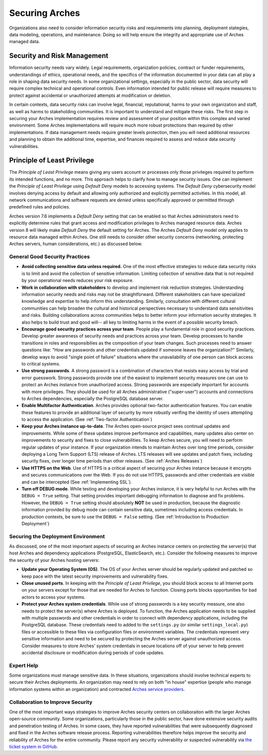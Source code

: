 ###############
Securing Arches
###############

Organizations also need to consider information security risks and requirements into planning, deployment stategies, data modeling, operations, and maintenance. Doing so will help ensure the integrity and appropriate use of Arches managed data.


Security and Risk Management
============================

Information security needs vary widely. Legal requirements, organization policies, contract or funder requirements, understandings of ethics, operational needs, and the specifics of the information documented in your data can all play a role in shaping data security needs. In some organizational settings, especially in the public sector, data security will require complex technical and operational controls. Even information intended for public release will require measures to protect against accidental or unauthorized attempts at modification or deletion.

In certain contexts, data security risks can involve legal, financial, reputational, harms to your own organization and staff, as well as harms to stakeholding communities. It is important to understand and mitigate these risks. The first step in securing your Arches implementation requires review and assessment of your position within this complex and varied environment. Some Arches implementations will require much more robust protections than required by other implementations. If data management needs require greater levels protection, then you will need additional resources and planning to obtain the additional time, expertise, and finances required to assess and reduce data security vulnerabilities.


Principle of Least Privilege
============================
The *Principle of Least Privilege* means giving any users account or processes only those privileges required to perform its intended functions, and no more. This approach helps to clarify how to manage security issues. One can implement the *Principle of Least Privilege* using *Default Deny* models to accessing systems. The *Default Deny* cybersecurity model involves denying access by default and allowing only authorized and explicitly permitted activities. In this model, all network communications and software requests are *denied* unless specifically approved or permitted through predefined rules and policies. 

Arches version 7.6 implements a *Default Deny* setting that can be enabled so that Arches administrators need to explicitly determine rules that grant access and modification privileges to Arches managed resource data. Arches version 8 will likely make *Default Deny* the default setting for Arches. The Arches *Default Deny* model only applies to resource data managed within Arches. One still needs to consider other security concerns (networking, protecting Arches servers, human considerations, etc.) as discussed below.


General Good Security Practices
-------------------------------

* **Avoid collecting sensitive data unless required.** One of the most effective strategies to reduce data security risks is to limit and avoid the collection of sensitive information. Limiting collection of sensitive data that is not required by your operational needs reduces your risk exposure. 

* **Work in collaboration with stakeholders** to develop and implement risk reduction strategies. Understanding information security needs and risks may not be straightforward. Different stakeholders can have specialized knowlwdge and expertise to help inform this understanding. Similarly, consultation with different cultural communities can help broaden the cultural and historical perspectives necessary to understand data sensitivities and risks. Building collaborations across communities helps to better inform your information security strategies. It also helps to build trust and good will-- all key to limiting harms in the event of a possible security breach.

* **Encourage good security practices across your team**. People play a fundamental role in good security practices. Develop greater awareness of security needs and practices across your team. Develop processes to handle transitions in roles and responsibilies as the composition of your team changes. Such processes need to answer questions like: "How are passwords and other credentials updated if someone leaves the organization?" Similarly, develop ways to avoid "single point of failure" situations where the unavailability of one person can block access to critical systems.

* **Use strong passwords**. A strong password is a combination of characters that resists easy access by trial and error guesswork. Strong passwords provide one of the easiest to implement security measures one can use to protect an Arches instance from unauthorized access. Strong passwords are especially important for accounts with more privileges. They should be used for all Arches administrative ("super-user") accounts and connections to Arches dependencies, especially the PostgreSQL database server.

* **Enable Multifactor Authentication**. Arches provides optional two-factor authentication features. You can enable these features to provide an additional layer of security by more robustly verifing the identity of users attempting to access the application. (See :ref:`Two-factor Authentication`)

* **Keep your Arches instance up-to-date**. The Arches open-source project sees continual updates and improvements. While some of these updates improve performance and capabilities, many updates also center on improvements to security and fixes to close vulnerabilities. To keep Arches secure, you will need to perform regular updates of your instance. If your organization intends to maintain Arches over long time periods, consider deploying a Long Term Support (LTS) release of Arches. LTS releases will see updates and patch fixes, including security fixes, over longer time periods than other releases. (See :ref:`Arches Releases`)

* **Use HTTPS on the Web**. Use of HTTPS is a critical aspect of securing your Arches instance because it encrypts and secures communications over the Web. If you do not use HTTPS, passwords and other credentials are visible and can be intercepted (See :ref:`Implementing SSL`). 

* **Turn off DEBUG mode**. While testing and developing your Arches instance, it is very helpful to run Arches with the ``DEBUG = True`` setting. That setting provides important debugging information to diagnose and fix problems. However, the ``DEBUG = True`` setting should absolutely **NOT** be used in production, because the diagnostic information provided by debug mode can contain sensitive data, sometimes including access credentials. In production contexts, be sure to use the ``DEBUG = False`` setting. (See :ref:`Introduction to Production Deployment`)


Securing the Deployment Environment
-----------------------------------

As discussed, one of the most important aspects of securing an Arches instance centers on protecting the server(s) that host Arches and dependency applications (PostgreSQL, ElasticSearch, etc.). Consider the following measures to improve the security of your Arches hosting servers:

* **Update your Operating System (OS)**. The OS of your Arches server should be regularly updated and patched so keep pace with the latest security improvements and vulnerability fixes.

* **Close unused ports**. In keeping with the *Principle of Least Privilege*, you should block access to all Internet ports on your servers except for those that are needed for Arches to function. Closing ports blocks opportunities for bad actors to access your systems.

* **Protect your Arches system credentials**. While use of strong passwords is a key security measure, one also needs to protect the server(s) where Arches is deployed. To function, the Arches application needs to be supplied with multiple passwords and other credentials in order to connect with dependency applications, including the PostgreSQL database. These credentials need to added to the ``settings.py`` (or similar ``settings_local.py``) files or accessible to these files via configuration files or environment variables. The credentials represent very sensitive information and need to be secured by protecting the Arches server against unauthorized access. Consider measures to store Arches' system credentials in secure locations off of your server to help prevent accidental disclosure or modification during periods of code updates.


Expert Help
-----------

Some organizations must manage sensitive data. In these situations, organizations should involve technical experts to secure their Arches deployments. An organization may need to rely on both "in house" expertise (people who manage information systems within an organization) and contracted `Arches service providers <https://www.archesproject.org/service-providers/>`_.


Collaboration to Improve Security
---------------------------------
One of the most important ways strategies to improve Arches security centers on collaboraiton with the larger Arches open-source community. Some organizations, particularly those in the public sector, have done extensive security audits and penetration testing of Arches. In some cases, they have reported vulnerabilities that were subsequently diagnosed and fixed in the Arches software release process. Reporting vulnerabilities therefore helps improve the security and reliability of Arches for the entire community. Please report any security vulnerability or suspected vulnerability via `the ticket system in GitHub <https://github.com/archesproject/arches/issues>`_. 

